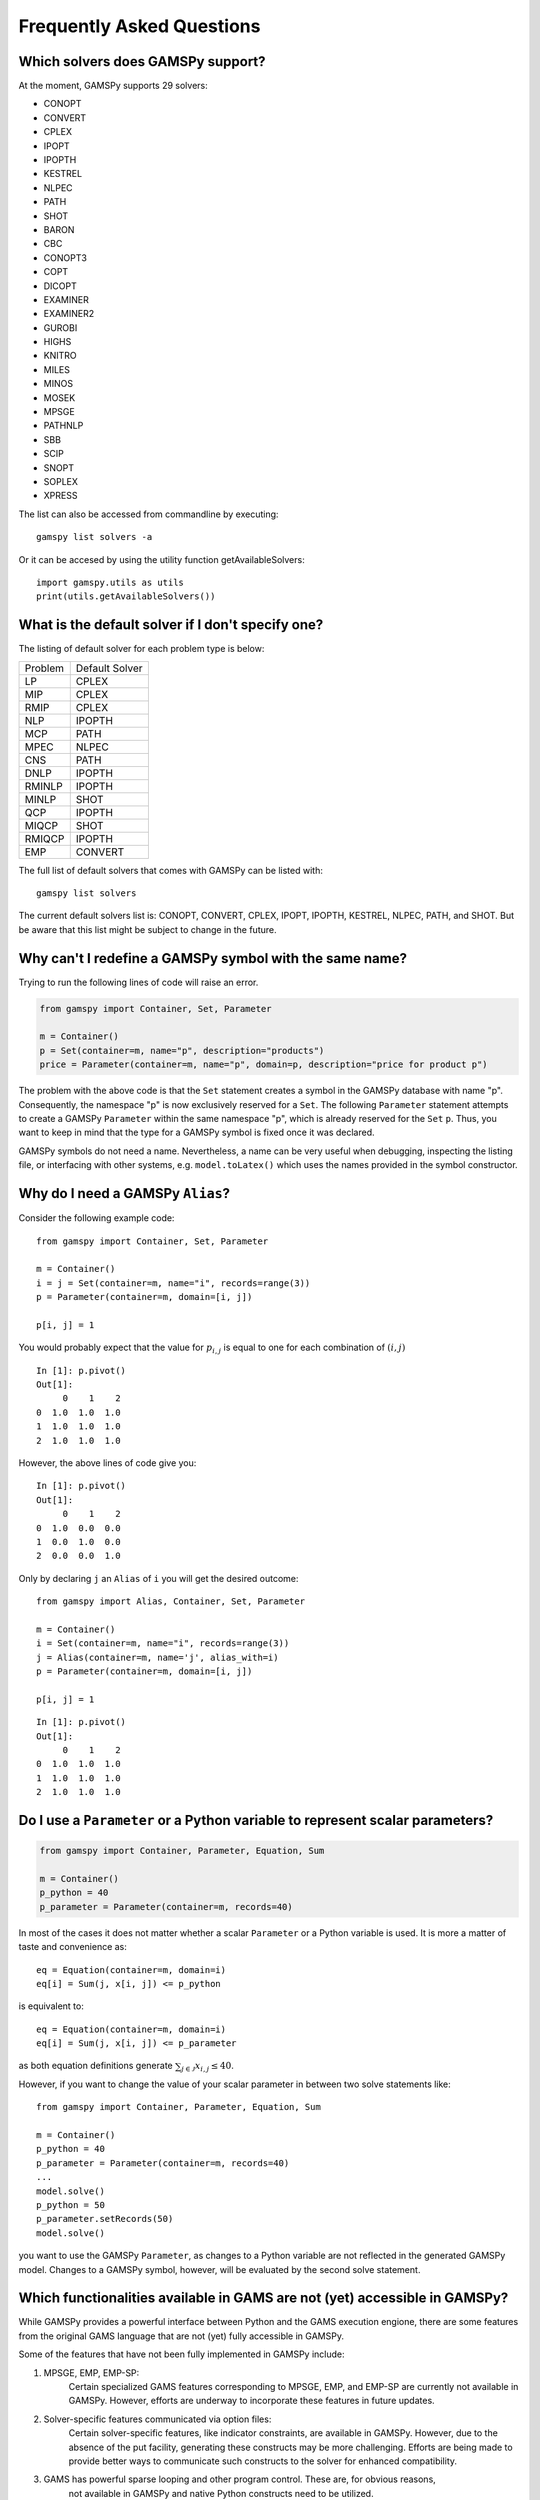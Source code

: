 .. _examples:

**************************
Frequently Asked Questions
**************************

Which solvers does GAMSPy support?
----------------------------------
At the moment, GAMSPy supports 29 solvers:

- CONOPT
- CONVERT
- CPLEX
- IPOPT
- IPOPTH
- KESTREL
- NLPEC
- PATH
- SHOT
- BARON
- CBC
- CONOPT3
- COPT
- DICOPT
- EXAMINER
- EXAMINER2
- GUROBI
- HIGHS
- KNITRO
- MILES
- MINOS
- MOSEK
- MPSGE
- PATHNLP
- SBB
- SCIP
- SNOPT
- SOPLEX
- XPRESS

The list can also be accessed from commandline by executing: ::

    gamspy list solvers -a

Or it can be accesed by using the utility function getAvailableSolvers: ::

    import gamspy.utils as utils
    print(utils.getAvailableSolvers())

What is the default solver if I don't specify one?
--------------------------------------------------

The listing of default solver for each problem type is below:

+---------+----------------+
| Problem | Default Solver |
+---------+----------------+
| LP      | CPLEX          |
+---------+----------------+
| MIP     | CPLEX          |
+---------+----------------+
| RMIP    | CPLEX          |
+---------+----------------+
| NLP     | IPOPTH         |
+---------+----------------+
| MCP     | PATH           |
+---------+----------------+
| MPEC    | NLPEC          |
+---------+----------------+
| CNS     | PATH           |
+---------+----------------+
| DNLP    | IPOPTH         |
+---------+----------------+
| RMINLP  | IPOPTH         |
+---------+----------------+
| MINLP   | SHOT           |
+---------+----------------+
| QCP     | IPOPTH         |
+---------+----------------+
| MIQCP   | SHOT           |
+---------+----------------+
| RMIQCP  | IPOPTH         |
+---------+----------------+
| EMP     | CONVERT        |
+---------+----------------+

The full list of default solvers that comes with GAMSPy can be listed with: ::

    gamspy list solvers

The current default solvers list is: CONOPT, CONVERT, CPLEX, IPOPT, IPOPTH, KESTREL, NLPEC, PATH, and SHOT. 
But be aware that this list might be subject to change in the future.

Why can't I redefine a GAMSPy symbol with the same name?
--------------------------------------------------------

Trying to run the following lines of code will raise an error.

.. code-block:: 

    from gamspy import Container, Set, Parameter

    m = Container()
    p = Set(container=m, name="p", description="products")
    price = Parameter(container=m, name="p", domain=p, description="price for product p")

The problem with the above code is that the ``Set`` statement creates a symbol in the GAMSPy database
with name "p". Consequently, the namespace "p" is now exclusively reserved for a ``Set``. The following
``Parameter`` statement attempts to create a GAMSPy ``Parameter`` within the same namespace "p", which is 
already reserved for the ``Set`` ``p``. Thus, you want to keep in mind that the type for a GAMSPy symbol 
is fixed once it was declared.

GAMSPy symbols do not need a name. Nevertheless, a name can be very useful when debugging, inspecting the
listing file, or interfacing with other systems, e.g. ``model.toLatex()`` which uses the names provided in
the symbol constructor.


Why do I need a GAMSPy ``Alias``?
---------------------------------

Consider the following example code::

    from gamspy import Container, Set, Parameter

    m = Container()
    i = j = Set(container=m, name="i", records=range(3))
    p = Parameter(container=m, domain=[i, j])

    p[i, j] = 1

You would probably expect that the value for :math:`p_{i,j}` is equal to one for each combination of :math:`(i,j)`

::

    In [1]: p.pivot()
    Out[1]:
         0    1    2
    0  1.0  1.0  1.0
    1  1.0  1.0  1.0
    2  1.0  1.0  1.0

However, the above lines of code give you::

    In [1]: p.pivot()
    Out[1]:
         0    1    2
    0  1.0  0.0  0.0
    1  0.0  1.0  0.0
    2  0.0  0.0  1.0

Only by declaring ``j`` an ``Alias`` of ``i`` you will get the desired outcome::

    from gamspy import Alias, Container, Set, Parameter

    m = Container()
    i = Set(container=m, name="i", records=range(3))
    j = Alias(container=m, name='j', alias_with=i)
    p = Parameter(container=m, domain=[i, j])

    p[i, j] = 1

::

    In [1]: p.pivot()
    Out[1]:
         0    1    2
    0  1.0  1.0  1.0
    1  1.0  1.0  1.0
    2  1.0  1.0  1.0


Do I use a ``Parameter`` or a Python variable to represent scalar parameters?
-----------------------------------------------------------------------------

.. code-block::

    from gamspy import Container, Parameter, Equation, Sum

    m = Container()
    p_python = 40
    p_parameter = Parameter(container=m, records=40)


In most of the cases it does not matter whether a scalar ``Parameter`` or a 
Python variable is used. It is more a matter of taste and convenience as::
    
    eq = Equation(container=m, domain=i)
    eq[i] = Sum(j, x[i, j]) <= p_python

is equivalent to::

    eq = Equation(container=m, domain=i)
    eq[i] = Sum(j, x[i, j]) <= p_parameter

as both equation definitions generate :math:`\sum_{j \in \mathcal{J}} x_{i,j} \le 40`.    

However, if you want to change the value of your scalar parameter in between two solve 
statements like::

    from gamspy import Container, Parameter, Equation, Sum

    m = Container()
    p_python = 40
    p_parameter = Parameter(container=m, records=40)
    ...
    model.solve()
    p_python = 50
    p_parameter.setRecords(50)
    model.solve()
    
you want to use the GAMSPy ``Parameter``, as changes to a Python variable are not 
reflected in the generated GAMSPy model. Changes to a GAMSPy symbol, however, will
be evaluated by the second solve statement.

Which functionalities available in GAMS are not (yet) accessible in GAMSPy?
---------------------------------------------------------------------------

While GAMSPy provides a powerful interface between Python and the GAMS execution engione, there are some 
features from the original GAMS language that are not (yet) fully accessible in GAMSPy. 

Some of the features that have not been fully implemented in GAMSPy include:

1. MPSGE, EMP, EMP-SP:
    Certain specialized GAMS features corresponding to MPSGE, EMP, and EMP-SP are currently 
    not available in GAMSPy. However, efforts are underway to incorporate these features in 
    future updates.
2. Solver-specific features communicated via option files:
    Certain solver-specific features, like indicator constraints, are available in GAMSPy. 
    However, due to the absence of the put facility, generating these constructs may be more 
    challenging. Efforts are being made to provide better ways to communicate such constructs 
    to the solver for enhanced compatibility.
3. GAMS has powerful sparse looping and other program control. These are, for obvious reasons,
    not available in GAMSPy and native Python constructs need to be utilized.
4. Arbitrary traditional GAMS code can be injected via the ``Container.addGamsCode('...')`` method. 
    This might require an extended GAMSPy++ license.

It's important to emphasize that the GAMSPy team is actively working on expanding the feature 
set to bridge the gap between GAMS and GAMSPy. If there are specific features or functionalities 
you would like to see in GAMSPy, please share your feedback with us.

How are GAMS and GAMSPy related?
--------------------------------

**Dependency**

GAMSPy relies on the gamspy_base package, which essentially represents a modularized GAMS 
installation. When creating a GAMSPy ``Container``, you have the option to specify a GAMS 
installation independently via the ``system_directory`` argument. This enables flexibility 
in choosing the GAMS version that best suits your needs.

**Execution**

GAMSPy utilizes the GAMS machinery for critical operations, including the execution of 
indexed assignment statements, equation definitions, and the solve method. While the typical 
GAMSPy user does not need to delve into the intricacies of this connection, it's worth noting 
that these details may evolve for performance reasons.

**Debugging and GAMS Listing File**

Although regular Python debugging facilities are usually sufficient, there may be scenarios 
where additional insights from GAMS prove valuable. If needed, GAMS can provide useful information 
via the GAMS listing file. For more details on debugging with GAMS, refer to the :ref:`GAMSPy debugging 
documentation<debugging>` or the `GAMS debugging documentation <https://www.gams.com/latest/docs/UG_ExecErrPerformance.html#INDEX_error_22_debugging>`_.

**Solver Options**

The options for solvers used by GAMSPy are described in the `Solver Manuals <https://www.gams.com/latest/docs/S_MAIN.html>`_, which is part of 
the GAMS Documentation. It's important to note that examples in the solver manual are based on 
GAMS syntax, not GAMSPy syntax. When configuring solvers in GAMSPy, users can refer to the 
relevant sections in the `GAMS Documentation <https://www.gams.com/latest/docs/S_MAIN.html>`_ for detailed information.


Why does Windows Defender block the gamspy.exe executable?
----------------------------------------------------------

When you execute ``pip install gamspy``, it creates an executable on your machine (e.g. ``gamspy.exe`` on Windows) 
which acts like a regular commandline script. This means that it cannot be signed by us. Therefore, Windows Defender 
sometimes thinks that it is probably a malware. Because of this issue, when you run commands such as ``gamspy install license <access code>``, 
Windows Defender blocks the executable. A workaround is to run ``python -m gamspy install license <access code>``. Another way
is to whitelist ``gamspy.exe`` executable on your machine. Since GAMSPy is open source, to make sure about the safety of the executable, 
one can check the following script which GAMSPy uses: `script <https://github.com/GAMS-dev/gamspy/blob/develop/src/gamspy/_cli/cli.py>`_.

Why can I not run GAMSPy with the Python interpreter from the Microsoft Store
-----------------------------------------------------------------------------

Due to compatibility issues, the GAMS Python API (which is a dependency of GAMSPy) does not work with the Python interpreter from
the Microsoft Store.
